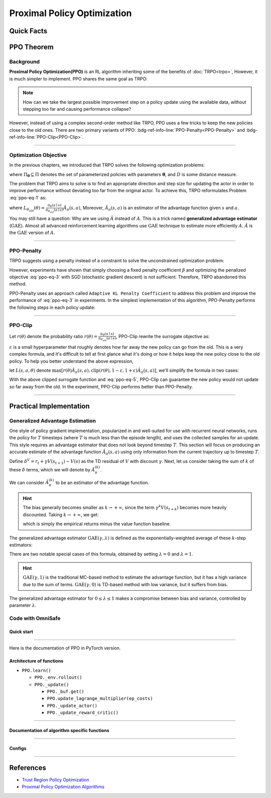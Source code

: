 Proximal Policy Optimization
============================

Quick Facts
-----------

.. card::
    :class-card: sd-outline-info  sd-rounded-1
    :class-body: sd-font-weight-bold

    #. PPO is an :bdg-info-line:`on-policy` algorithm.
    #. PPO can be used for environments with both :bdg-info-line:`discrete` and :bdg-info-line:`continuous` action spaces.
    #. PPO can be thought of as being a simple implementation of :bdg-ref-info-line:`TRPO <trpo>`  .
    #. The OmniSafe implementation of PPO support :bdg-info-line:`parallelization`.
    #. An :bdg-ref-info-line:`API Documentation <ppoapi>` is available for PPO.

PPO Theorem
-----------

Background
~~~~~~~~~~

**Proximal Policy Optimization(PPO)** is an RL algorithm inheriting some of the
benefits of :doc:`TRPO<trpo>`,
However, it is much simpler to implement.
PPO shares the same goal as TRPO:

.. note::
    How can we take the largest possible improvement step on a policy update
    using the available data, without stepping too far and causing performance
    collapse?

However, instead of using a complex second-order method like TRPO, PPO uses a
few tricks to keep the new policies close to the old ones. There are two
primary variants of PPO:
:bdg-ref-info-line:`PPO-Penalty<PPO-Penalty>` and
:bdg-ref-info-line:`PPO-Clip<PPO-Clip>`.

.. grid:: 2

    .. grid-item::
        :columns: 12 6 6 5

        .. card::
            :class-header: sd-bg-warning sd-text-white sd-font-weight-bold
            :class-card: sd-outline-warning  sd-rounded-1 sd-font-weight-bold

            Problems of TRPO
            ^^^
            - The calculation of KL divergence in TRPO is too complicated.

            - Only the raw data sampled by the Monte Carlo method is used.

            - Using second-order optimization methods.

    .. grid-item::
        :columns: 12 6 6 6

        .. card::
            :class-header: sd-bg-primary sd-text-white sd-font-weight-bold
            :class-card: sd-outline-primary  sd-rounded-1 sd-font-weight-bold

            Advantage of PPO
            ^^^
            - Using ``clip`` method to make the difference between the two strategies less significant.

            - Using the :math:`\text{GAE}` method to process data.

            - Simple to implement.

            - Using first-order optimization methods.

------

Optimization Objective
~~~~~~~~~~~~~~~~~~~~~~

In the previous chapters, we introduced that TRPO solves the following
optimization problems:

.. _ppo-eq-1:

.. math::
    :label: ppo-eq-1

    & \pi_{k+1}=\arg\max_{\pi \in \Pi_{\boldsymbol{\theta}}}J^R(\pi)\\
    \text{s.t.}\quad & D(\pi,\pi_k)\le\delta


where :math:`\Pi_{\boldsymbol{\theta}} \subseteq \Pi` denotes the set of
parameterized policies with parameters :math:`\boldsymbol{\theta}`, and
:math:`D` is some distance measure.


The problem that TRPO aims to solve is to find an appropriate direction and
step size for updating the actor in order to improve performance without
deviating too far from the original actor. To achieve this, TRPO reformulates
Problem :eq:`ppo-eq-1` as:

.. _ppo-eq-2:

.. math::
    :label: ppo-eq-2

    \underset{\theta}{\max} \quad & L_{\theta_{old}}(\theta)  \\
    \text{s.t. } \quad & \bar{D}_{\mathrm{KL}}(\theta_{old}, \theta) \le \delta


where
:math:`L_{\theta_{old}}(\theta)= \frac{\pi_\theta(a \mid s)}{\pi_{\theta_{old}}(a \mid s)} \hat{A}_\pi(s, a)`,
Moreover, :math:`\hat{A}_{\pi}(s, a)` is an estimator of the advantage function
given :math:`s` and  :math:`a`.

You may still have a question: Why are we using :math:`\hat{A}` instead of
:math:`A`.
This is a trick named **generalized advantage estimator** (:math:`\text{GAE}`).
Almost all advanced reinforcement learning algorithms use :math:`\text{GAE}`
technique to estimate more efficiently :math:`A`.
:math:`\hat{A}` is the :math:`\text{GAE}` version of :math:`A`.

------

.. _PPO-Penalty:

PPO-Penalty
~~~~~~~~~~~

TRPO suggests using a penalty instead of a constraint to solve the
unconstrained optimization problem:

.. _ppo-eq-3:

.. math::
    :label: ppo-eq-3

    \max _\theta \mathbb{E}[\frac{\pi_\theta(a \mid s)}{\pi_{\theta_{old}}(a \mid s)} \hat{A}_\pi(s, a)-\beta D_{K L}[\pi_{\theta_{old}}(* \mid s), \pi_\theta(* \mid s)]]

However, experiments have shown that simply choosing a fixed penalty
coefficient :math:`\beta` and optimizing the penalized objective :eq:`ppo-eq-3`
with SGD (stochastic gradient descent) is not sufficient. Therefore, TRPO
abandoned this method.

PPO-Penalty uses an approach called ``Adaptive KL Penalty Coefficient`` to
address this problem and improve the performance of :eq:`ppo-eq-3` in
experiments. In the simplest implementation of this algorithm, PPO-Penalty
performs the following steps in each policy update:

.. grid:: 2

    .. grid-item::
        :columns: 12 6 6 7

        .. card::
            :class-header: sd-bg-info sd-text-white sd-font-weight-bold
            :class-card: sd-outline-info  sd-rounded-1 sd-font-weight-bold

            Step I
            ^^^
            Using several epochs of mini-batch SGD, optimize the KL-penalized objective shown as :eq:`ppo-eq-3`,

            .. math::
                :label: ppo-eq-4

                L^{\mathrm{KLPEN}}(\theta)&=\hat{\mathbb{E}}[\frac{\pi_\theta(a \mid s)}{\pi_{\theta_{old}}(a \mid s)} \hat{A}_\pi(s, a)\\
                &-\beta D_{K L}[\pi_{\theta_{old}}(* \mid s), \pi_\theta(* \mid s)]]



    .. grid-item::
        :columns: 12 6 6 5

        .. card::
            :class-header: sd-bg-info sd-text-white sd-font-weight-bold
            :class-card: sd-outline-info  sd-rounded-1 sd-font-weight-bold

            Step II
            ^^^
            Compute :math:`d=\hat{\mathbb{E}}[\mathrm{KL}[\pi_{\theta_{\text {old }}}(\cdot \mid s), \pi_\theta(\cdot \mid s)]]`

            If :math:`d<d_{\text {targ }} / 1.5, \beta \leftarrow \beta / 2`

            If :math:`d>d_{\text {targ }} \times 1.5, \beta \leftarrow \beta * 2`

            The updated :math:`\beta` is used for the next policy update.

------

.. _PPO-Clip:

PPO-Clip
~~~~~~~~

Let :math:`r(\theta)` denote the probability ratio
:math:`r(\theta)=\frac{\pi_\theta(a \mid s)}{\pi_{\theta_{old}}(a \mid s)}`,
PPO-Clip rewrite the surrogate objective as:

.. _ppo-eq-5:

.. math::
    :label: ppo-eq-5

    L^{\mathrm{CLIP}}(\pi)=\mathbb{E}[\text{min} (r(\theta) \hat{A}_{\pi}(s, a), \text{clip}(r(\theta), 1-\varepsilon, 1+\varepsilon) \hat{A}_{\pi}(s, a))]

:math:`\varepsilon` is a small hyperparameter that roughly denotes how
far away the new policy can go from the old. This is a very complex formula,
and it's difficult to tell at first glance what it's doing or how it helps keep
the new policy close to the old policy. To help you better understand the above
expression,

let :math:`L(s, a, \theta)` denote
:math:`\max [r(\theta) \hat{A}_{\pi}(s, a), \text{clip}(r(\theta), 1-\varepsilon, 1+\varepsilon) \hat{A}_{\pi}(s, a)]`,
we'll simplify the formula in two cases:

.. card::
    :class-header: sd-bg-info sd-text-white sd-font-weight-bold
    :class-card: sd-outline-info  sd-rounded-1 sd-font-weight-bold
    :class-footer: sd-font-weight-bold

    PPO Clip
    ^^^

    #. When Advantage is positive, we can rewrite :math:`L(s, a, \theta)` as:

       .. math::
        :label: ppo-eq-6

        L(s, a, \theta)=\max (r(\theta),(1-\varepsilon)) \hat{A}_{\pi}(s, a)

    #. When Advantage is negative, we can rewrite :math:`L(s, a, \theta)` as:

       .. math::
        :label: ppo-eq-7

        L(s, a, \theta)=\max (r(\theta),(1+\varepsilon)) \hat{A}_{\pi}(s, a)

With the above clipped surrogate function and :eq:`ppo-eq-5`,
PPO-Clip can guarantee the new policy
would not update so far away from the old.
In the experiment, PPO-Clip performs better than PPO-Penalty.

------

Practical Implementation
------------------------

Generalized Advantage Estimation
~~~~~~~~~~~~~~~~~~~~~~~~~~~~~~~~

One style of policy gradient implementation, popularized in and well-suited for
use with recurrent neural networks, runs the policy for :math:`T`
timesteps (where :math:`T` is much less than the episode length), and uses the
collected samples for an update. This style requires an advantage estimator
that does not look beyond timestep :math:`T`. This section will focus on
producing an accurate estimate of the advantage function
:math:`\hat{A}_{\pi}(s,a)` using only information
from the current trajectory up to timestep :math:`T`.

Define :math:`\delta^V=r_t+\gamma V(s_{t+1})-V(s)` as the TD residual of
:math:`V` with discount :math:`\gamma`.
Next, let us consider taking the sum of :math:`k` of these :math:`\delta`
terms, which we will denote by :math:`\hat{A}_{\pi}^{(k)}`.

.. math::
    :label: ppo-eq-8

    \begin{array}{ll}
    \hat{A}_{\pi}^{(1)}:=\delta_t^V =-V(s_t)+r_t+\gamma V(s_{t+1}) \\
    \hat{A}_{\pi}^{(2)}:=\delta_t^V+\gamma \delta_{t+1}^V =-V(s_t)+r_t+\gamma r_{t+1}+\gamma^2 V(s_{t+2}) \\
    \hat{A}_{\pi}^{(3)}:=\delta_t^V+\gamma \delta_{t+1}^V+\gamma^2 \delta_{t+2}^V =-V(s_t)+r_t+\gamma r_{t+1}+\gamma^2 r_{t+2}+\gamma^3 V(s_{t+3}) \\
    \hat{A}_{\pi}^{(k)}:=\sum_{l=0}^{k-1} \gamma^l \delta_{t+l}^V =-V(s_t)+r_t+\gamma r_{t+1}+\cdots+\gamma^{k-1} r_{t+k-1}+\gamma^k V(s_{t+k})
    \end{array}

We can consider :math:`\hat{A}_{\pi}^{(k)}` to be an estimator of the advantage
function.

.. hint::
    The bias generally becomes smaller as :math:`k \rightarrow +\infty`,
    since the term :math:`\gamma^k V(s_{t+k})` becomes more heavily discounted.
    Taking :math:`k \rightarrow +\infty`, we get:

    .. math::
        :label: ppo-eq-9

        \hat{A}_{\pi}^{(\infty)}=\sum_{l=0}^{\infty} \gamma^l \delta_{t+l}^V=-V(s_t)+\sum_{l=0}^{\infty} \gamma^l r_{t+l}


    which is simply the empirical returns minus the value function baseline.

The generalized advantage estimator :math:`\text{GAE}(\gamma,\lambda)` is
defined as the exponentially-weighted average of these :math:`k`-step
estimators:

.. _ppo-eq-6:

.. math::
    :label: ppo-eq-10

    \hat{A}_{\pi}:&= (1-\lambda)(\hat{A}_{\pi}^{(1)}+\lambda \hat{A}_{\pi}^{(2)}+\lambda^2 \hat{A}_{\pi}^{(3)}+\ldots) \\
    &= (1-\lambda)(\delta_t^V+\lambda(\delta_t^V+\gamma \delta_{t+1}^V)+\lambda^2(\delta_t^V+\gamma \delta_{t+1}^V+\gamma^2 \delta_{t+2}^V)+\ldots) \\
    &= (1-\lambda)(\delta_t^V(1+\lambda+\lambda^2+\ldots)+\gamma \delta_{t+1}^V(\lambda+\lambda^2+\lambda^3+\ldots) .+\gamma^2 \delta_{t+2}^V(\lambda^2+\lambda^3+\lambda^4+\ldots)+\ldots) \\
    &= (1-\lambda)(\delta_t^V(\frac{1}{1-\lambda})+\gamma \delta_{t+1}^V(\frac{\lambda}{1-\lambda})+\gamma^2 \delta_{t+2}^V(\frac{\lambda^2}{1-\lambda})+\ldots) \\
    &= \sum_{l=0}^{\infty}(\gamma \lambda)^l \delta_{t+l}^V


There are two notable special cases of this formula, obtained by setting
:math:`\lambda =0` and :math:`\lambda =1`.

.. math::
    :label: ppo-eq-11

    \text{GAE}(\gamma, 0):\quad & \hat{A}_{\pi}:=\delta_t  =r_t+\gamma V(s_{t+1})-V(s_t) \\
    \text{GAE}(\gamma, 1):\quad & \hat{A}_{\pi}:=\sum_{l=0}^{\infty} \gamma^l \delta_{t+l}  =\sum_{l=0}^{\infty} \gamma^l r_{t+l}-V(s_t)


.. hint::
    :math:`\text{GAE}(\gamma,1)` is the traditional MC-based method to estimate the advantage function,
    but it has a high variance due to the sum of terms.
    :math:`\text{GAE}(\gamma,0)` is TD-based method with low variance,
    but it suffers from bias.

The generalized advantage estimator for :math:`0\le\lambda\le1` makes a
compromise between bias and variance,
controlled by parameter :math:`\lambda`.

Code with OmniSafe
~~~~~~~~~~~~~~~~~~

Quick start
"""""""""""

.. card::
    :class-header: sd-bg-success sd-text-white sd-font-weight-bold
    :class-card: sd-outline-success  sd-rounded-1 sd-font-weight-bold
    :class-footer: sd-font-weight-bold

    Run PPO in OmniSafe
    ^^^^^^^^^^^^^^^^^^^
    Here are 3 ways to run PPO in OmniSafe:

    * Run Agent from preset yaml file
    * Run Agent from custom config dict
    * Run Agent from custom terminal config

    .. tab-set::

        .. tab-item:: Yaml file style

            .. code-block:: python
                :linenos:

                import omnisafe


                env_id = 'SafetyPointGoal1-v0'

                agent = omnisafe.Agent('PPO', env_id)
                agent.learn()

        .. tab-item:: Config dict style

            .. code-block:: python
                :linenos:

                import omnisafe


                env_id = 'SafetyPointGoal1-v0'
                custom_cfgs = {
                    'train_cfgs': {
                        'total_steps': 10000000,
                        'vector_env_nums': 1,
                        'parallel': 1,
                    },
                    'algo_cfgs': {
                        'steps_per_epoch': 20000,
                    },
                    'logger_cfgs': {
                        'use_wandb': False,
                        'use_tensorboard': True,
                    },
                }

                agent = omnisafe.Agent('PPO', env_id, custom_cfgs=custom_cfgs)
                agent.learn()


        .. tab-item:: Terminal config style

            We use ``train_policy.py`` as the entrance file. You can train the agent with PPO simply using ``train_policy.py``, with arguments about PPO and environments does the training.
            For example, to run PPO in SafetyPointGoal1-v0 , with 1 torch thread, seed 0 and single environment, you can use the following command:

            .. code-block:: bash
                :linenos:

                cd examples
                python train_policy.py --algo PPO --env-id SafetyPointGoal1-v0 --parallel 1 --total-steps 1024000 --device cpu --vector-env-nums 1 --torch-threads 1

------

Here is the documentation of PPO in PyTorch version.


Architecture of functions
"""""""""""""""""""""""""

-  ``PPO.learn()``

   - ``PPO._env.rollout()``
   - ``PPO._update()``

     - ``PPO._buf.get()``
     - ``PPO.update_lagrange_multiplier(ep_costs)``
     - ``PPO._update_actor()``
     - ``PPO._update_reward_critic()``

------

Documentation of algorithm specific functions
"""""""""""""""""""""""""""""""""""""""""""""

.. tab-set::

    .. tab-item:: ppo._loss_pi()

        .. card::
            :class-header: sd-bg-success sd-text-white sd-font-weight-bold
            :class-card: sd-outline-success  sd-rounded-1 sd-font-weight-bold
            :class-footer: sd-font-weight-bold

            ppo._loss_pi()
            ^^^
            Compute the loss of ``actor``, flowing the next steps:

            (1) Get the policy importance sampling ratio.

            .. code-block:: python
                :linenos:

                distribution = self._actor_critic.actor(obs)
                logp_ = self._actor_critic.actor.log_prob(act)
                std = self._actor_critic.actor.std
                ratio = torch.exp(logp_ - logp)


            (2) Get the clipped surrogate function.

            .. code-block:: python
                :linenos:

                ratio_cliped = torch.clamp(
                    ratio, 1 - self._cfgs.algo_cfgs.clip, 1 + self._cfgs.algo_cfgs.clip
                )
                loss = -torch.min(ratio * adv, ratio_cliped * adv).mean()
                loss -= self._cfgs.algo_cfgs.entropy_coef * distribution.entropy().mean()

            (3) Return the loss of ``actor``.

------

Configs
""""""""""

.. tab-set::

    .. tab-item:: Train

        .. card::
            :class-header: sd-bg-success sd-text-white sd-font-weight-bold
            :class-card: sd-outline-success  sd-rounded-1 sd-font-weight-bold
            :class-footer: sd-font-weight-bold

            Train Configs
            ^^^

            - device (str): Device to use for training, options: ``cpu``, ``cuda``,``cuda:0``, etc.
            - torch_threads (int): Number of threads to use for PyTorch.
            - total_steps (int): Total number of steps to train the agent.
            - parallel (int): Number of parallel agents, similar to A3C.
            - vector_env_nums (int): Number of the vector environments.

    .. tab-item:: Algorithm

        .. card::
            :class-header: sd-bg-success sd-text-white sd-font-weight-bold
            :class-card: sd-outline-success  sd-rounded-1 sd-font-weight-bold
            :class-footer: sd-font-weight-bold

            Algorithms Configs
            ^^^

            .. note::

                The following configs are specific to PPO algorithm.

                - clip (float): Clipping parameter for PPO.

            - steps_per_epoch (int): Number of steps to update the policy network.
            - update_iters (int): Number of iterations to update the policy network.
            - batch_size (int): Batch size for each iteration.
            - target_kl (float): Target KL divergence.
            - entropy_coef (float): Coefficient of entropy.
            - reward_normalize (bool): Whether to normalize the reward.
            - cost_normalize (bool): Whether to normalize the cost.
            - obs_normalize (bool): Whether to normalize the observation.
            - kl_early_stop (bool): Whether to stop the training when KL divergence is too large.
            - max_grad_norm (float): Maximum gradient norm.
            - use_max_grad_norm (bool): Whether to use maximum gradient norm.
            - use_critic_norm (bool): Whether to use critic norm.
            - critic_norm_coef (float): Coefficient of critic norm.
            - gamma (float): Discount factor.
            - cost_gamma (float): Cost discount factor.
            - lam (float): Lambda for GAE-Lambda.
            - lam_c (float): Lambda for cost GAE-Lambda.
            - adv_estimation_method (str): The method to estimate the advantage.
            - standardized_rew_adv (bool): Whether to use standardized reward advantage.
            - standardized_cost_adv (bool): Whether to use standardized cost advantage.
            - penalty_coef (float): Penalty coefficient for cost.
            - use_cost (bool): Whether to use cost.


    .. tab-item:: Model

        .. card::
            :class-header: sd-bg-success sd-text-white sd-font-weight-bold
            :class-card: sd-outline-success  sd-rounded-1 sd-font-weight-bold
            :class-footer: sd-font-weight-bold

            Model Configs
            ^^^

            - weight_initialization_mode (str): The type of weight initialization method.
            - actor_type (str): The type of actor, default to ``gaussian_learning``.
            - linear_lr_decay (bool): Whether to use linear learning rate decay.
            - exploration_noise_anneal (bool): Whether to use exploration noise anneal.
            - std_range (list): The range of standard deviation.

            .. hint::

                actor (dictionary): parameters for actor network ``actor``

                - activations: tanh
                - hidden_sizes:
                - 64
                - 64

            .. hint::

                critic (dictionary): parameters for critic network ``critic``

                - activations: tanh
                - hidden_sizes:
                - 64
                - 64

    .. tab-item:: Logger

        .. card::
            :class-header: sd-bg-success sd-text-white sd-font-weight-bold
            :class-card: sd-outline-success  sd-rounded-1 sd-font-weight-bold
            :class-footer: sd-font-weight-bold

            Logger Configs
            ^^^

            - use_wandb (bool): Whether to use wandb to log the training process.
            - wandb_project (str): The name of wandb project.
            - use_tensorboard (bool): Whether to use tensorboard to log the training process.
            - log_dir (str): The directory to save the log files.
            - window_lens (int): The length of the window to calculate the average reward.
            - save_model_freq (int): The frequency to save the model.

------

References
----------

- `Trust Region Policy Optimization <https://arxiv.org/abs/1502.05477>`__
- `Proximal Policy Optimization Algorithms <https://arxiv.org/pdf/1707.06347.pdf>`__
